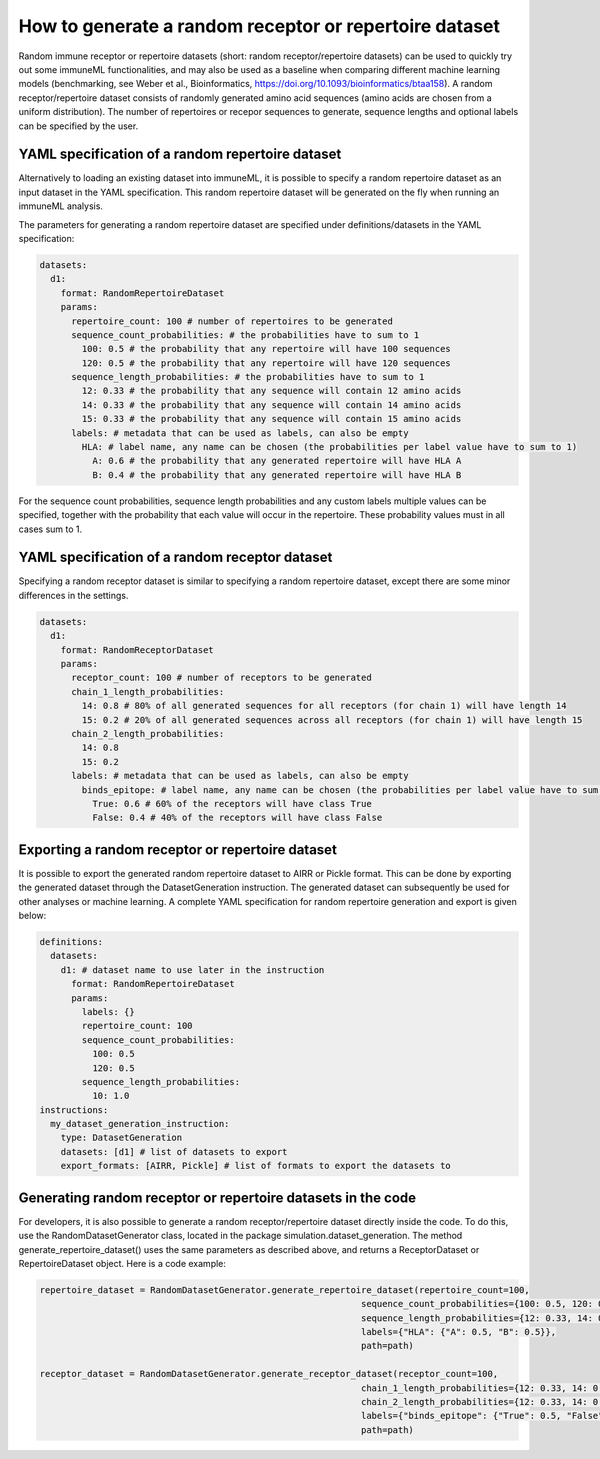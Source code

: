 How to generate a random receptor or repertoire dataset
=======================================================

Random immune receptor or repertoire datasets (short: random receptor/repertoire datasets) can be used to quickly try out some immuneML functionalities, and may also be
used as a baseline when comparing different machine learning models (benchmarking, see Weber et al., Bioinformatics,
https://doi.org/10.1093/bioinformatics/btaa158). A random receptor/repertoire dataset consists of randomly generated amino acid sequences (amino acids are
chosen from a uniform distribution). The number of repertoires or recepor sequences to generate, sequence lengths and optional labels
can be specified by the user.



YAML specification of a random repertoire dataset
-------------------------------------------------

Alternatively to loading an existing dataset into immuneML, it is possible to specify a random repertoire dataset as an input dataset in the YAML
specification. This random repertoire dataset will be generated on the fly when running an immuneML analysis.

The parameters for generating a random repertoire dataset are specified under definitions/datasets in the YAML specification:

.. highlight:: yaml
.. code-block:: yaml

  datasets:
    d1:
      format: RandomRepertoireDataset
      params:
        repertoire_count: 100 # number of repertoires to be generated
        sequence_count_probabilities: # the probabilities have to sum to 1
          100: 0.5 # the probability that any repertoire will have 100 sequences
          120: 0.5 # the probability that any repertoire will have 120 sequences
        sequence_length_probabilities: # the probabilities have to sum to 1
          12: 0.33 # the probability that any sequence will contain 12 amino acids
          14: 0.33 # the probability that any sequence will contain 14 amino acids
          15: 0.33 # the probability that any sequence will contain 15 amino acids
        labels: # metadata that can be used as labels, can also be empty
          HLA: # label name, any name can be chosen (the probabilities per label value have to sum to 1)
            A: 0.6 # the probability that any generated repertoire will have HLA A
            B: 0.4 # the probability that any generated repertoire will have HLA B

For the sequence count probabilities, sequence length probabilities and any custom labels multiple values can be specified, together with the
probability that each value will occur in the repertoire. These probability values must in all cases sum to 1.


YAML specification of a random receptor dataset
-----------------------------------------------

Specifying a random receptor dataset is similar to specifying a random repertoire dataset, except there are some minor differences
in the settings.

.. highlight:: yaml
.. code-block:: yaml

  datasets:
    d1:
      format: RandomReceptorDataset
      params:
        receptor_count: 100 # number of receptors to be generated
        chain_1_length_probabilities:
          14: 0.8 # 80% of all generated sequences for all receptors (for chain 1) will have length 14
          15: 0.2 # 20% of all generated sequences across all receptors (for chain 1) will have length 15
        chain_2_length_probabilities:
          14: 0.8
          15: 0.2
        labels: # metadata that can be used as labels, can also be empty
          binds_epitope: # label name, any name can be chosen (the probabilities per label value have to sum to 1)
            True: 0.6 # 60% of the receptors will have class True
            False: 0.4 # 40% of the receptors will have class False


Exporting a random receptor or repertoire dataset
-------------------------------------------------

It is possible to export the generated random repertoire dataset to AIRR or Pickle format. This can be done by exporting the generated dataset
through the DatasetGeneration instruction. The generated dataset can subsequently be used for other analyses or machine learning. A complete YAML
specification for random repertoire generation and export is given below:

.. highlight:: yaml
.. code-block:: yaml

  definitions:
    datasets:
      d1: # dataset name to use later in the instruction
        format: RandomRepertoireDataset
        params:
          labels: {}
          repertoire_count: 100
          sequence_count_probabilities:
            100: 0.5
            120: 0.5
          sequence_length_probabilities:
            10: 1.0
  instructions:
    my_dataset_generation_instruction:
      type: DatasetGeneration
      datasets: [d1] # list of datasets to export
      export_formats: [AIRR, Pickle] # list of formats to export the datasets to


Generating random receptor or repertoire datasets in the code
-------------------------------------------------------------

For developers, it is also possible to generate a random receptor/repertoire dataset directly inside the code. To do this, use the RandomDatasetGenerator
class, located in the package simulation.dataset_generation. The method generate_repertoire_dataset() uses the same parameters as described above,
and returns a ReceptorDataset or RepertoireDataset object. Here is a code example:

.. highlight:: python
.. code-block:: python

  repertoire_dataset = RandomDatasetGenerator.generate_repertoire_dataset(repertoire_count=100,
                                                               sequence_count_probabilities={100: 0.5, 120: 0.5},
                                                               sequence_length_probabilities={12: 0.33, 14: 0.33, 15: 0.33},
                                                               labels={"HLA": {"A": 0.5, "B": 0.5}},
                                                               path=path)

  receptor_dataset = RandomDatasetGenerator.generate_receptor_dataset(receptor_count=100,
                                                               chain_1_length_probabilities={12: 0.33, 14: 0.33, 15: 0.33},
                                                               chain_2_length_probabilities={12: 0.33, 14: 0.33, 15: 0.33},
                                                               labels={"binds_epitope": {"True": 0.5, "False": 0.5}},
                                                               path=path)